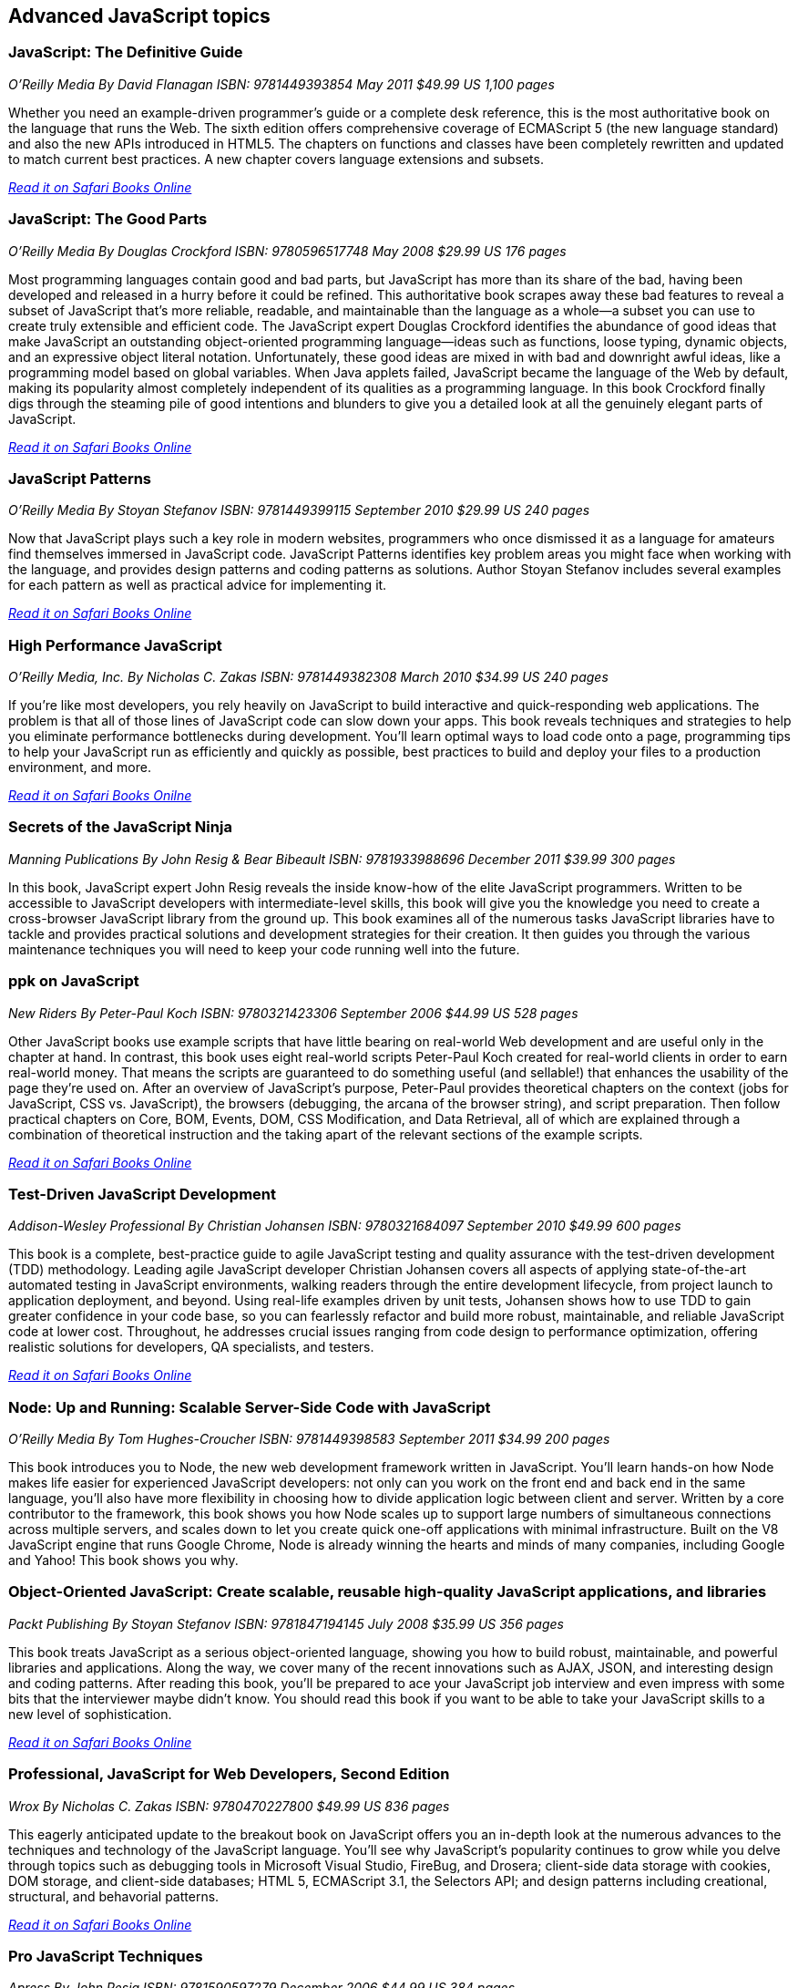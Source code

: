 == Advanced JavaScript topics


=== JavaScript: The Definitive Guide

_O'Reilly Media_
_By David Flanagan_
_ISBN: 9781449393854_
_May 2011_
_$49.99 US_
_1,100 pages_

Whether you need an example-driven programmer's guide or a complete desk reference, this is the most authoritative book on the language that runs the Web. The sixth edition offers comprehensive coverage of ECMAScript 5 (the new language standard) and also the new APIs introduced in HTML5. The chapters on functions and classes have been completely rewritten and updated to match current best practices. A new chapter covers language extensions and subsets.

_http://my.safaribooksonline.com/book/programming/javascript/9781449393854?cid=1107-bibilio-jscript-link[Read it on Safari Books Online]_

===  JavaScript: The Good Parts

_O'Reilly Media_
_By Douglas Crockford_
_ISBN: 9780596517748_
_May 2008_
_$29.99 US_
_176 pages_

Most programming languages contain good and bad parts, but JavaScript has more than its share of the bad, having been developed and released in a hurry before it could be refined. This authoritative book scrapes away these bad features to reveal a subset of JavaScript that's more reliable, readable, and maintainable than the language as a whole--a subset you can use to create truly extensible and efficient code. The JavaScript expert Douglas Crockford identifies the abundance of good ideas that make JavaScript an outstanding object-oriented programming language--ideas such as functions, loose typing, dynamic objects, and an expressive object literal notation. Unfortunately, these good ideas are mixed in with bad and downright awful ideas, like a programming model based on global variables. When Java applets failed, JavaScript became the language of the Web by default, making its popularity almost completely independent of its qualities as a programming language. In this book Crockford finally digs through the steaming pile of good intentions and blunders to give you a detailed look at all the genuinely elegant parts of JavaScript.

_http://my.safaribooksonline.com/book/programming/javascript/9780596517748?cid=1107-bibilio-jscript-link[Read it on Safari Books Online]_

=== JavaScript Patterns

_O'Reilly Media_
_By Stoyan Stefanov_
_ISBN: 9781449399115_
_September 2010_
_$29.99 US_
_240 pages_

Now that JavaScript plays such a key role in modern websites, programmers who once dismissed it as a language for amateurs find themselves immersed in JavaScript code. JavaScript Patterns identifies key problem areas you might face when working with the language, and provides design patterns and coding patterns as solutions. Author Stoyan Stefanov includes several examples for each pattern as well as practical advice for implementing it.

_http://my.safaribooksonline.com/book/programming/javascript/9781449399115?cid=1107-bibilio-jscript-link[Read it on Safari Books Online]_

=== High Performance JavaScript

_O'Reilly Media, Inc._
_By Nicholas C. Zakas_
_ISBN: 9781449382308_
_March 2010_
_$34.99 US_
_240 pages_

If you're like most developers, you rely heavily on JavaScript to build interactive and quick-responding web applications. The problem is that all of those lines of JavaScript code can slow down your apps. This book reveals techniques and strategies to help you eliminate performance bottlenecks during development. You'll learn optimal ways to load code onto a page, programming tips to help your JavaScript run as efficiently and quickly as possible, best practices to build and deploy your files to a production environment, and more.

_http://my.safaribooksonline.com/book/programming/javascript/9781449382308?cid=1107-bibilio-jscript-link[Read it on Safari Books Onilne]_

=== Secrets of the JavaScript Ninja

_Manning Publications_
_By John Resig & Bear Bibeault_
_ISBN: 9781933988696_
_December 2011_
_$39.99_
_300 pages_

In this book, JavaScript expert John Resig reveals the inside know-how of the elite JavaScript programmers. Written to be accessible to JavaScript developers with intermediate-level skills, this book will give you the knowledge you need to create a cross-browser JavaScript library from the ground up. This book examines all of the numerous tasks JavaScript libraries have to tackle and provides practical solutions and development strategies for their creation. It then guides you through the various maintenance techniques you will need to keep your code running well into the future.

=== ppk on JavaScript

_New Riders_
_By Peter-Paul Koch_
_ISBN: 9780321423306_
_September 2006_
_$44.99 US_
_528 pages_

Other JavaScript books use example scripts that have little bearing on real-world Web development and are useful only in the chapter at hand. In contrast, this book uses eight real-world scripts Peter-Paul Koch created for real-world clients in order to earn real-world money. That means the scripts are guaranteed to do something useful (and sellable!) that enhances the usability of the page they're used on. After an overview of JavaScript's purpose, Peter-Paul provides theoretical chapters on the context (jobs for JavaScript, CSS vs. JavaScript), the browsers (debugging, the arcana of the browser string), and script preparation. Then follow practical chapters on Core, BOM, Events, DOM, CSS Modification, and Data Retrieval, all of which are explained through a combination of theoretical instruction and the taking apart of the relevant sections of the example scripts.

_http://my.safaribooksonline.com/book/programming/javascript/0321423305?cid=1107-bibilio-jscript-link[Read it on Safari Books Online]_

=== Test-Driven JavaScript Development

_Addison-Wesley Professional_
_By Christian Johansen_
_ISBN: 9780321684097_
_September 2010_
_$49.99_
_600 pages_

This book is a complete, best-practice guide to agile JavaScript testing and quality assurance with the test-driven development (TDD) methodology. Leading agile JavaScript developer Christian Johansen covers all aspects of applying state-of-the-art automated testing in JavaScript environments, walking readers through the entire development lifecycle, from project launch to application deployment, and beyond. Using real-life examples driven by unit tests, Johansen shows how to use TDD to gain greater confidence in your code base, so you can fearlessly refactor and build more robust, maintainable, and reliable JavaScript code at lower cost. Throughout, he addresses crucial issues ranging from code design to performance optimization, offering realistic solutions for developers, QA specialists, and testers.

_http://my.safaribooksonline.com/book/programming/javascript/9780321684097?cid=1107-bibilio-jscript-link[Read it on Safari Books Online]_

=== Node: Up and Running: Scalable Server-Side Code with JavaScript

_O'Reilly Media_
_By Tom Hughes-Croucher_
_ISBN: 9781449398583_
_September 2011_
_$34.99_
_200 pages_

This book introduces you to Node, the new web development framework written in JavaScript. You'll learn hands-on how Node makes life easier for experienced JavaScript developers: not only can you work on the front end and back end in the same language, you'll also have more flexibility in choosing how to divide application logic between client and server. Written by a core contributor to the framework, this book shows you how Node scales up to support large numbers of simultaneous connections across multiple servers, and scales down to let you create quick one-off applications with minimal infrastructure. Built on the V8 JavaScript engine that runs Google Chrome, Node is already winning the hearts and minds of many companies, including Google and Yahoo! This book shows you why.

=== Object-Oriented JavaScript: Create scalable, reusable high-quality JavaScript applications, and libraries

_Packt Publishing_
_By Stoyan Stefanov_
_ISBN: 9781847194145_
_July 2008_
_$35.99 US_
_356 pages_

This book treats JavaScript as a serious object-oriented language, showing you how to build robust, maintainable, and powerful libraries and applications. Along the way, we cover many of the recent innovations such as AJAX, JSON, and interesting design and coding patterns. After reading this book, you'll be prepared to ace your JavaScript job interview and even impress with some bits that the interviewer maybe didn't know. You should read this book if you want to be able to take your JavaScript skills to a new level of sophistication.

_http://my.safaribooksonline.com/book/programming/javascript/9781847194145?cid=1107-bibilio-jscript-link[Read it on Safari Books Online]_

=== Professional, JavaScript for Web Developers, Second Edition

_Wrox_
_By Nicholas C. Zakas_
_ISBN: 9780470227800_
_$49.99 US_
_836 pages_

This eagerly anticipated update to the breakout book on JavaScript offers you an in-depth look at the numerous advances to the techniques and technology of the JavaScript language. You'll see why JavaScript's popularity continues to grow while you delve through topics such as debugging tools in Microsoft Visual Studio, FireBug, and Drosera; client-side data storage with cookies, DOM storage, and client-side databases; HTML 5, ECMAScript 3.1, the Selectors API; and design patterns including creational, structural, and behavorial patterns.

_http://my.safaribooksonline.com/book/programming/javascript/9780470227800?cid=1107-bibilio-jscript-link[Read it on Safari Books Online]_

=== Pro JavaScript Techniques

_Apress_
_By John Resig_
_ISBN: 9781590597279_
_December 2006_
_$44.99 US_
_384 pages_

This is the ultimate JavaScript book for the modern web developer. It provides everything you need to know about modern JavaScript, and shows what JavaScript can do for your web sites. This book doesn’t waste any time looking at things you already know, like basic syntax and structures. Expert web developer and author John Resig concentrates on fundamental, vital topics, what modern JavaScripting is (and isnt), the current state of browser support, and pitfalls to be wary of.

_http://my.safaribooksonline.com/book/programming/javascript/9781590597279?cid=1107-bibilio-jscript-link[Read it on Safari Books Online]_

=== Pro JavaScript Design Patterns

_Apress_
_By Ross Harmes & Dustin Diaz_
_ISBN: 9781590599082_
_December 2007_
_$44.99 US_
_269 pages_

With this book you'll start with the basics of object-oriented programming in JavaScript applicable to design patterns, including making JavaScript more expressive, inheritance, encapsulation, information hiding, and more. With that covered, you can kick-start your JavaScript development in the second part of the book, where you'll find detail on how to implement and take advantage of several design patterns in JavaScript, including composites, decorators, façades, adapters, and many more. Each chapter is packed with real-world examples of how the design patterns are best used and expert advice on writing better code, as well as what to watch out for. Along the way you'll discover how to create your own libraries and APIs for even more efficient coding.

_http://my.safaribooksonline.com/book/programming/javascript/9781590599082?cid=1107-bibilio-jscript-link[Read it on Safari Books Online]_

=== Advanced JavaScript

_Jones & Bartlett Learning_
_By Chuck Easttom_
_ISBN: 9781598220339_
_August 2008_
_$39.95 US_
_591 pages_

This book provides an in-depth examination of the most important features of JavaScript. Beginning with an overview of JavaScript, the book quickly moves into more advanced features needed for complex yet robust JavaScript scripts, such as objects, arrays, and date and time functions. Additionally, various features of JavaScript that are essential for modern web pages are discussed, including manipulating the status bar, creating dynamic calendars, and working with forms, images, and the Document Object Model. Learn how to enhance your web pages with LED signs, banners, and images Implementing cookies to store and retrieve information. The structure of the Document Object Model and how it can be used to view, access, and change an HTML document Security is also covered.

_http://my.safaribooksonline.com/book/programming/javascript/9781598220339?cid=1107-bibilio-jscript-link[Read it on Safari Books Online]_

=== Developing JavaScript Web Applications

_O'Reilly Media, Inc._
_By Alex MacCaw_
_ISBN: 9781449308216_
_September 2011_
_$34.99  US_
_250 pages_

Building rich JavaScript applications that bring the desktop experience to the Web is now possible, thanks to powerful JavaScript engines and the CSS3 and HTML5 specifications. This book takes you through all the steps necessary to create state-of-the-art JavaScript applications, including structure, templating, frameworks, communicating with the server, and many other issues. Through practical, tutorial-based explanations, you learn how to create JavaScript applications that offer a much more responsive and improved experience.  Learn about major frameworks and libraries, including jQuery, JavaScriptMVC and Backbone.

_http://my.safaribooksonline.com/book/programming/javascript/9781449308216?cid=1107-bibilio-jscript-link[Read it on Safari Books Online]_

=== JavaScript Testing Beginner's Guide : Test and Debug JavaScript the Easy Way

_Packt Publishing_
_By Liang Yuxian Eugene_
_ISBN: 9781849510004_
_August 2010_
_$44.99 US_
_272 pages_

This book is organized such that only the most essential information is provided to you in each chapter so as to maximize your learning. Examples and tutorials are given in an easy to follow, step-by-step manner so that you can see how the testing process is being carried out and how the code is being written. The source code also contains detailed explanation so that you know what the code is doing. Multiple screenshots are used in places that matter so that you have a visual sense of what is happening. This book is for beginner JavaScript developers looking for essential ways to write, test, and debug JavaScript for different purposes and situations.

=== High Performance Web Sites

_O'Reilly Media_
_By Steve Souders_
_ISBN: 9780596529307_
_September 2007_
_$29.99 US_
_176 pages_

Want your web site to display more quickly? This book presents 14 specific rules that will cut 25% to 50% off response time when users request a page. Author Steve Souders, in his job as Chief Performance Yahoo!, collected these best practices while optimizing some of the most-visited pages on the Web. Even sites that had already been highly optimized, such as Yahoo! Search and the Yahoo! Front Page, were able to benefit from these surprisingly simple performance guidelines. The rules in High Performance Web Sites explain how you can optimize the performance of the Ajax, CSS, JavaScript, Flash, and images that you've already built into your site -- adjustments that are critical for any rich web application. If you're building pages for high traffic destinations and want to optimize the experience of users visiting your site, this book is indispensable.

_http://my.safaribooksonline.com/book/programming/javascript/9780596529307?cid=1107-bibilio-jscript-link[Read it on Safari Books Online]_

=== Even Faster Web Sites

_O'Reilly Media_
_By Steve Souders_
_ISBN: 9780596522308_
_June 2009_
_$34.99 US_
_256 pages_

Performance is critical to the success of any web site, and yet today's web applications push browsers to their limits with increasing amounts of rich content and heavy use of Ajax. In this book, Steve Souders, web performance evangelist at Google and former Chief Performance Yahoo!, provides valuable techniques to help you optimize your site's performance. In this book Souders and eight expert contributors provide best practices and pragmatic advice for improving your site's performance in three critical categories: JavaScript, Network and Browser. Speed is essential for today's rich media web sites and Web 2.0 applications. With this book, you'll learn how to shave precious seconds off your sites' load times and make them respond even faster.

_http://my.safaribooksonline.com/book/programming/javascript/9780596522308?cid=1107-bibilio-jscript-link[Read it on Safari Books Online]_

=== Supercharged JavaScript Graphics

_O'Reilly Media_
_By Raffaele Cecco_
_ISBN: 9781449393632_
_July 2011_
_$39.99 US_
_258 pages_


Thanks to improved web browser support and the advent of HTML5, JavaScript now plays a major role in programming high-performance web graphics. This hands-on book shows you how to create rich web applications for big-screen computers and small-screen mobile devices using JavaScript, jQuery, DHTML, and HTML5's Canvas element—without plugins. By following real-world examples, experienced web developers will learn fun and useful approaches to arcade games, DHTML effects, business dashboards, and more. This book provides a gentle learning curve by serving complex subjects in easily digestible pieces, with each topic acting as a foundation for the next. Learn how to take advantage of JavaScript's growing power and speed to build a new generation of user experiences.

_http://my.safaribooksonline.com/book/programming/javascript/9781449393632?cid=1107-bibilio-jscript-link[Read it on Safari Books Online]_